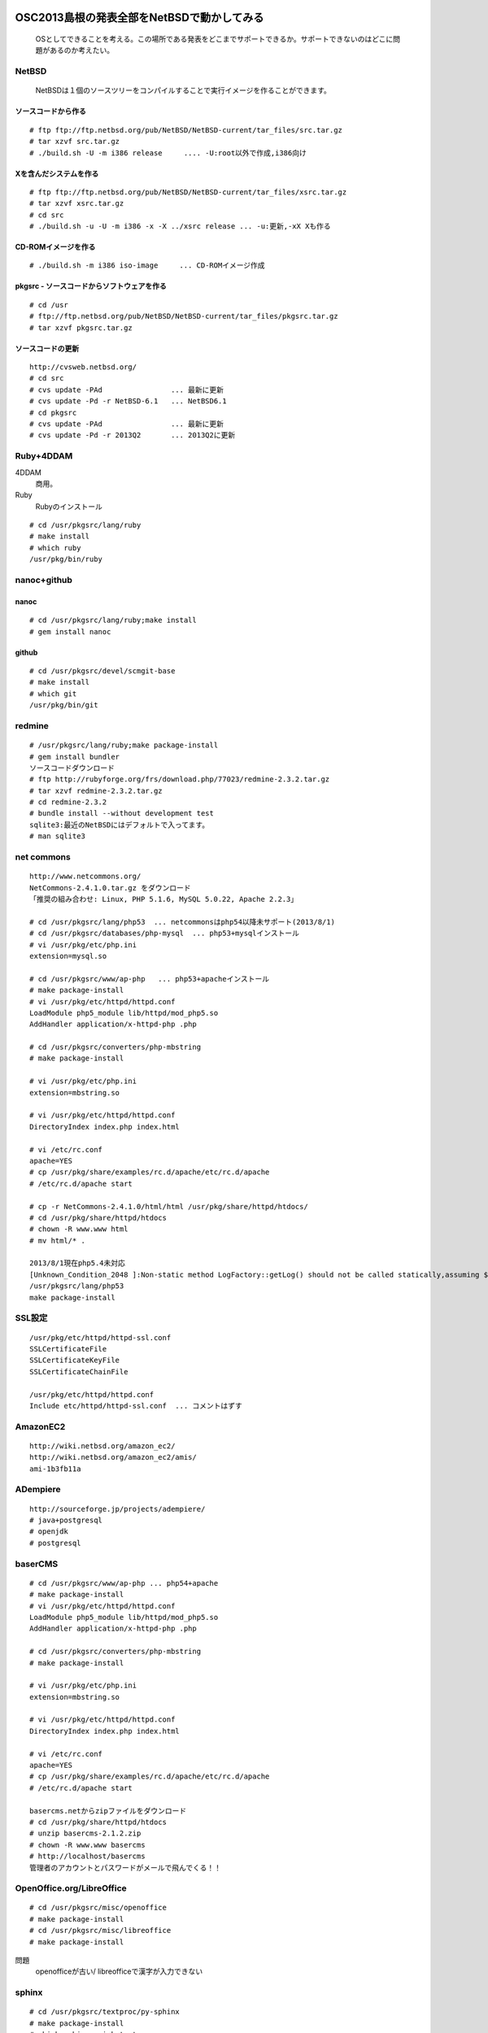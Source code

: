 .. 
 Copyright (c) 2013 Jun Ebihara All rights reserved.
 Redistribution and use in source and binary forms, with or without
 modification, are permitted provided that the following conditions
 are met:
 1. Redistributions of source code must retain the above copyright
    notice, this list of conditions and the following disclaimer.
 2. Redistributions in binary form must reproduce the above copyright
    notice, this list of conditions and the following disclaimer in the
    documentation and/or other materials provided with the distribution.
 THIS SOFTWARE IS PROVIDED BY THE AUTHOR ``AS IS'' AND ANY EXPRESS OR
 IMPLIED WARRANTIES, INCLUDING, BUT NOT LIMITED TO, THE IMPLIED WARRANTIES
 OF MERCHANTABILITY AND FITNESS FOR A PARTICULAR PURPOSE ARE DISCLAIMED.
 IN NO EVENT SHALL THE AUTHOR BE LIABLE FOR ANY DIRECT, INDIRECT,
 INCIDENTAL, SPECIAL, EXEMPLARY, OR CONSEQUENTIAL DAMAGES (INCLUDING, BUT
 NOT LIMITED TO, PROCUREMENT OF SUBSTITUTE GOODS OR SERVICES; LOSS OF USE,
 DATA, OR PROFITS; OR BUSINESS INTERRUPTION) HOWEVER CAUSED AND ON ANY
 THEORY OF LIABILITY, WHETHER IN CONTRACT, STRICT LIABILITY, OR TORT
 (INCLUDING NEGLIGENCE OR OTHERWISE) ARISING IN ANY WAY OUT OF THE USE OF
 THIS SOFTWARE, EVEN IF ADVISED OF THE POSSIBILITY OF SUCH DAMAGE.

.. イメージファイルは圧縮すること

OSC2013島根の発表全部をNetBSDで動かしてみる
----------------------------------------------
 OSとしてできることを考える。この場所である発表をどこまでサポートできるか。サポートできないのはどこに問題があるのか考えたい。

NetBSD
~~~~~~~~
 NetBSDは１個のソースツリーをコンパイルすることで実行イメージを作ることができます。

ソースコードから作る
""""""""""""""""""""

::

 # ftp ftp://ftp.netbsd.org/pub/NetBSD/NetBSD-current/tar_files/src.tar.gz
 # tar xzvf src.tar.gz
 # ./build.sh -U -m i386 release     .... -U:root以外で作成,i386向け

Xを含んだシステムを作る
"""""""""""""""""""""""""

::

 # ftp ftp://ftp.netbsd.org/pub/NetBSD/NetBSD-current/tar_files/xsrc.tar.gz
 # tar xzvf xsrc.tar.gz
 # cd src
 # ./build.sh -u -U -m i386 -x -X ../xsrc release ... -u:更新,-xX Xも作る

CD-ROMイメージを作る
"""""""""""""""""""""

::

 # ./build.sh -m i386 iso-image　　　... CD-ROMイメージ作成

pkgsrc - ソースコードからソフトウェアを作る
""""""""""""""""""""""""""""""""""""""""""""

::

 # cd /usr
 # ftp://ftp.netbsd.org/pub/NetBSD/NetBSD-current/tar_files/pkgsrc.tar.gz
 # tar xzvf pkgsrc.tar.gz

ソースコードの更新
"""""""""""""""""

::

 http://cvsweb.netbsd.org/
 # cd src
 # cvs update -PAd                ... 最新に更新
 # cvs update -Pd -r NetBSD-6.1   ... NetBSD6.1
 # cd pkgsrc
 # cvs update -PAd                ... 最新に更新
 # cvs update -Pd -r 2013Q2       ... 2013Q2に更新

Ruby+4DDAM
~~~~~~~~~~~~~~~
4DDAM
 商用。
Ruby
 Rubyのインストール

::

 # cd /usr/pkgsrc/lang/ruby
 # make install
 # which ruby
 /usr/pkg/bin/ruby

nanoc+github
~~~~~~~~~~~~~~~~

nanoc
"""""""

::

 # cd /usr/pkgsrc/lang/ruby;make install
 # gem install nanoc 

github
"""""""""

::

 # cd /usr/pkgsrc/devel/scmgit-base
 # make install
 # which git
 /usr/pkg/bin/git

redmine
~~~~~~~~~

::

 # /usr/pkgsrc/lang/ruby;make package-install
 # gem install bundler
 ソースコードダウンロード
 # ftp http://rubyforge.org/frs/download.php/77023/redmine-2.3.2.tar.gz
 # tar xzvf redmine-2.3.2.tar.gz
 # cd redmine-2.3.2
 # bundle install --without development test
 sqlite3:最近のNetBSDにはデフォルトで入ってます。
 # man sqlite3

net commons
~~~~~~~~~~~~~~~

::

 http://www.netcommons.org/
 NetCommons-2.4.1.0.tar.gz をダウンロード
 「推奨の組み合わせ: Linux, PHP 5.1.6, MySQL 5.0.22, Apache 2.2.3」
 
 # cd /usr/pkgsrc/lang/php53  ... netcommonsはphp54以降未サポート(2013/8/1)
 # cd /usr/pkgsrc/databases/php-mysql  ... php53+mysqlインストール
 # vi /usr/pkg/etc/php.ini
 extension=mysql.so
 
 # cd /usr/pkgsrc/www/ap-php   ... php53+apacheインストール
 # make package-install
 # vi /usr/pkg/etc/httpd/httpd.conf
 LoadModule php5_module lib/httpd/mod_php5.so
 AddHandler application/x-httpd-php .php
 
 # cd /usr/pkgsrc/converters/php-mbstring
 # make package-install
 
 # vi /usr/pkg/etc/php.ini
 extension=mbstring.so
 
 # vi /usr/pkg/etc/httpd/httpd.conf
 DirectoryIndex index.php index.html
 
 # vi /etc/rc.conf
 apache=YES
 # cp /usr/pkg/share/examples/rc.d/apache/etc/rc.d/apache
 # /etc/rc.d/apache start
 
 # cp -r NetCommons-2.4.1.0/html/html /usr/pkg/share/httpd/htdocs/
 # cd /usr/pkg/share/httpd/htdocs
 # chown -R www.www html
 # mv html/* .

 2013/8/1現在php5.4未対応
 [Unknown_Condition_2048 ]:Non-static method LogFactory::getLog() should not be called statically,assuming $this from incompatible context in file /usr/pkg/share/httpd/htdocs/netcommons/maple/core/Controller.class.php line 122
 /usr/pkgsrc/lang/php53
 make package-install

SSL設定
~~~~~~~~~

::

 /usr/pkg/etc/httpd/httpd-ssl.conf
 SSLCertificateFile
 SSLCertificateKeyFile
 SSLCertificateChainFile
 
 /usr/pkg/etc/httpd/httpd.conf
 Include etc/httpd/httpd-ssl.conf  ... コメントはずす
 
AmazonEC2
~~~~~~~~~~~~

::

 http://wiki.netbsd.org/amazon_ec2/
 http://wiki.netbsd.org/amazon_ec2/amis/
 ami-1b3fb11a

ADempiere
~~~~~~~~~~~~

::

 http://sourceforge.jp/projects/adempiere/
 # java+postgresql
 # openjdk
 # postgresql

baserCMS
~~~~~~~~~~~

::

 # cd /usr/pkgsrc/www/ap-php ... php54+apache
 # make package-install
 # vi /usr/pkg/etc/httpd/httpd.conf
 LoadModule php5_module lib/httpd/mod_php5.so
 AddHandler application/x-httpd-php .php
 
 # cd /usr/pkgsrc/converters/php-mbstring
 # make package-install
 
 # vi /usr/pkg/etc/php.ini
 extension=mbstring.so
 
 # vi /usr/pkg/etc/httpd/httpd.conf
 DirectoryIndex index.php index.html
 
 # vi /etc/rc.conf
 apache=YES
 # cp /usr/pkg/share/examples/rc.d/apache/etc/rc.d/apache
 # /etc/rc.d/apache start
 
 basercms.netからzipファイルをダウンロード
 # cd /usr/pkg/share/httpd/htdocs
 # unzip basercms-2.1.2.zip
 # chown -R www.www basercms
 # http://localhost/basercms 
 管理者のアカウントとパスワードがメールで飛んでくる！！

OpenOffice.org/LibreOffice
~~~~~~~~~~~~~~~~~~~~~~~~~~~~~~~

::

 # cd /usr/pkgsrc/misc/openoffice
 # make package-install
 # cd /usr/pkgsrc/misc/libreoffice
 # make package-install

問題
 openofficeが古い/
 libreofficeで漢字が入力できない 

sphinx
~~~~~~~~

::

 # cd /usr/pkgsrc/textproc/py-sphinx
 # make package-install
 # which sphinx-quickstart
 /usr/pkg/bin/sphinx-quickstart
 # sphinx-quickstart
 # make html
 # ln -s _build/html /var/www/html
 # /etc/rc.d/httpd onestart

firefox
~~~~~~~~~~~~

::

 # cd /usr/pkgsrc/www/firefox
 # make package-install
 # cd /usr/pkgsrc/www/firefox-l10n
 # make package-install

gedit
~~~~~~~~

::

 # cd /usr/pkgsrc/editors/gedit
 # make package-install

icewm
~~~~~~~~~

::

 # cd /usr/pkgsrc/wm/icewm
 # make package-install

漢字入力
~~~~~~~~

::

 # cd /usr/pkgsrc/inputmethod/mozc-server
 # make package-install
 # cd /usr/pkgsrc/inputmethod/ibus-mozc
 # make package-install
 
 % ls -l ~/.xinitrc
 .xinitrcが存在しない場合はコピーする  !! 上書きしないよう注意！ 
 % cp /etc/X11/xinit/xinitrc ~/.xinitrc
 % vi .xinitrc                     ... 以下の行を追加
 export LANG=ja_JP.UTF-8
 ibus-daemon --xim &
 export GTK_IM_MODULE="ibus"
 export XMODIFIERS="@im=ibus"
 export QT_IM_MODULE="ibus"

emacs
~~~~~~~~

::

 # cd /usr/pkgsrc/editors/emacs
 # make package-install
 # cd /usr/pkgsrc/inputmethod/mozc-elisp/
 # make package-install
 # emacs ~/.emacs
 (set-language-environment "Japanese")
 (require 'mozc)
 (setq default-input-method "japanese-mozc")

gnome/xfce
~~~~~~~~~~~~~

::

 # cd /usr/pkgsrc/meta-pkgs/gnome
 # make package-install
 # cd /usr/pkgsrc/meta-pkgs/xfce4
 # make package-install

pkgsrc/packages
""""""""""""""""""
 コンパイルしたパッケージは、pkgsrc/packages以下に生成されます。

::

 % cd /usr/pkgsrc/packages/All/
 % ls *.tgz |head
 GConf-2.32.4nb7.tgz
 GConf-ui-2.32.4nb11.tgz
 ORBit2-2.14.19nb4.tgz
 SDL-1.2.15nb7.tgz
 SDL_mixer-1.2.12nb5.tgz
 acroread9-jpnfont-9.1.tgz
    :
 # pkg_add gedit-2.30.4nb17.tgz  ... インストール
 # pkg_info                      ... 一覧表示
 # pkg_del gedit                 ... 削除

pkgsrcに何か追加したい
~~~~~~~~~~~~~~~~~~~~~~~~

::

 # cd /usr/pkgsrc/pkgtools/url2pkg
 # make package-install
 # cd /usr/pkgsrc/ジャンル/名前
 # url2pkg ダウンロードURL
 Makefileとかができる

バグレポート・追加差分
"""""""""""""""""""""
 www.NetBSD.org から"send-pr"

松江
----

ベニヤ模型
~~~~~~~~~~
 京町商店街の老舗模型店。
 http://www5a.biglobe.ne.jp/~beniya-rm


EAD
""""""""""
 松江大橋たもと、地下はDJ BAR MIX カフェバーEAD,屋上にもバーがある。野菜カレーと豊の秋。とりあえずを頼むととりあえずが出てくる。
 http://www.eadmatue.net/

デンゲンパーツ
""""""""""""""""""
　くにびきメッセ隣の電子部品・無線機屋
 H8マイコンロボットやトリオのTR-5000がおいてある。
 690-0826 松江市学園南1-5-7

山崎電気
""""""""""
鍛冶橋から新大橋北詰に行く途中にある。電子部品/サトーパーツ/フジシャーシ/2SK30。旦那さんが作ったLUXのような手作りアンプは必見。島根県松江市東本町4丁目157

たぬき堂書店
""""""""""""
伊勢宮のたぬき堂書店。

八雲庵
""""""
サイン色紙と雑誌の紹介記事多数。

ビアへるん
"""""""""""""
　http://www.shimane-beer.co.jp/
 スタウト。Paddyスタウト瓶。ここに行ってスタウト。夕方18時までだから終わったらすぐ行く。

国　酒造
""""""""

島根県松江市東茶町8

鳥取
----


OSC松江展示物
--------------
#. sigmarion
#. persona
#. HP712/
#. zaurus/openbsd
#. Jornada680/690
#. Jornada710/720
#. chumby
#. cobalt
#. armadillo
